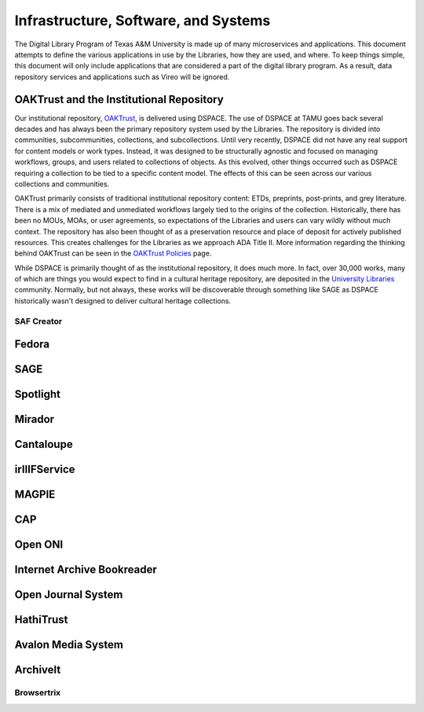 =====================================
Infrastructure, Software, and Systems
=====================================

The Digital Library Program of Texas A&M University is made up of many microservices and applications. This document
attempts to define the various applications in use by the Libraries, how they are used, and where. To keep things simple,
this document will only include applications that are considered a part of the digital library program. As a result, data
repository services and applications such as Vireo will be ignored.

-----------------------------------------
OAKTrust and the Institutional Repository
-----------------------------------------

Our institutional repository, `OAKTrust <https://oaktrust.library.tamu.edu>`_, is delivered using DSPACE. The use of
DSPACE at TAMU goes back several decades and has always been the primary repository system used by the Libraries. The
repository is divided into communities, subcommunities, collections, and subcollections. Until very recently, DSPACE did
not have any real support for content models or work types.  Instead, it was designed to be structurally agnostic and focused
on managing workflows, groups, and users related to collections of objects. As this evolved, other things occurred such
as DSPACE requiring a collection to be tied to a specific content model. The effects of this can be seen across our various
collections and communities.

OAKTrust primarily consists of traditional institutional repository content: ETDs, preprints, post-prints, and grey
literature. There is a mix of mediated and unmediated workflows largely tied to the origins of the collection.  Historically,
there has been no MOUs, MOAs, or user agreements, so expectations of the Libraries and users can vary wildly without
much context. The repository has also been thought of as a preservation resource and place of deposit for actively
published resources. This creates challenges for the Libraries as we approach ADA Title II. More information regarding
the thinking behind OAKTrust can be seen in the `OAKTrust Policies <https://library.tamu.edu/services/scholarly_communication/deposit/guidelines.php>`_
page.

While DSPACE is primarily thought of as the institutional repository, it does much more. In fact, over 30,000 works,
many of which are things you would expect to find in a cultural heritage repository, are deposited in the
`University Libraries <https://library.tamu.edu/services/scholarly_communication/deposit/guidelines.php>`_
community. Normally, but not always, these works will be discoverable through something like SAGE as DSPACE historically
wasn't designed to deliver cultural heritage collections.

SAF Creator
===========

------
Fedora
------

----
SAGE
----

---------
Spotlight
---------

-------
Mirador
-------

----------
Cantaloupe
----------

-------------
irIIIFService
-------------

------
MAGPIE
------

---
CAP
---

--------
Open ONI
--------

---------------------------
Internet Archive Bookreader
---------------------------

-------------------
Open Journal System
-------------------

----------
HathiTrust
----------

-------------------
Avalon Media System
-------------------

---------
ArchiveIt
---------

Browsertrix
===========

